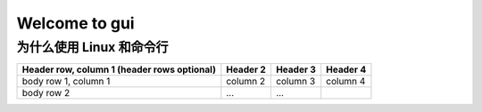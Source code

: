 =================
Welcome to gui
=================

为什么使用 Linux 和命令行
-------------------------

+------------------------+------------+----------+----------+
| Header row, column 1   | Header 2   | Header 3 | Header 4 |
| (header rows optional) |            |          |          |
+========================+============+==========+==========+
| body row 1, column 1   | column 2   | column 3 | column 4 |
+------------------------+------------+----------+----------+
| body row 2             | ...        | ...      |          |
+------------------------+------------+----------+----------+

.. image:: ../_images/fan.png
   :height: 200px
   :width: 200 px
   :scale: 50 %
   :alt: alternate text
   :align: center
   
.. image:: /_images/fan.png
   :height: 200px
   :width: 200 px
   :scale: 50 %
   :alt: alternate text
   :align: right
